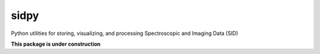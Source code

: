 sidpy
=====

Python utilities for storing, visualizing, and processing Spectroscopic and Imaging Data (SID)

**This package is under construction**
